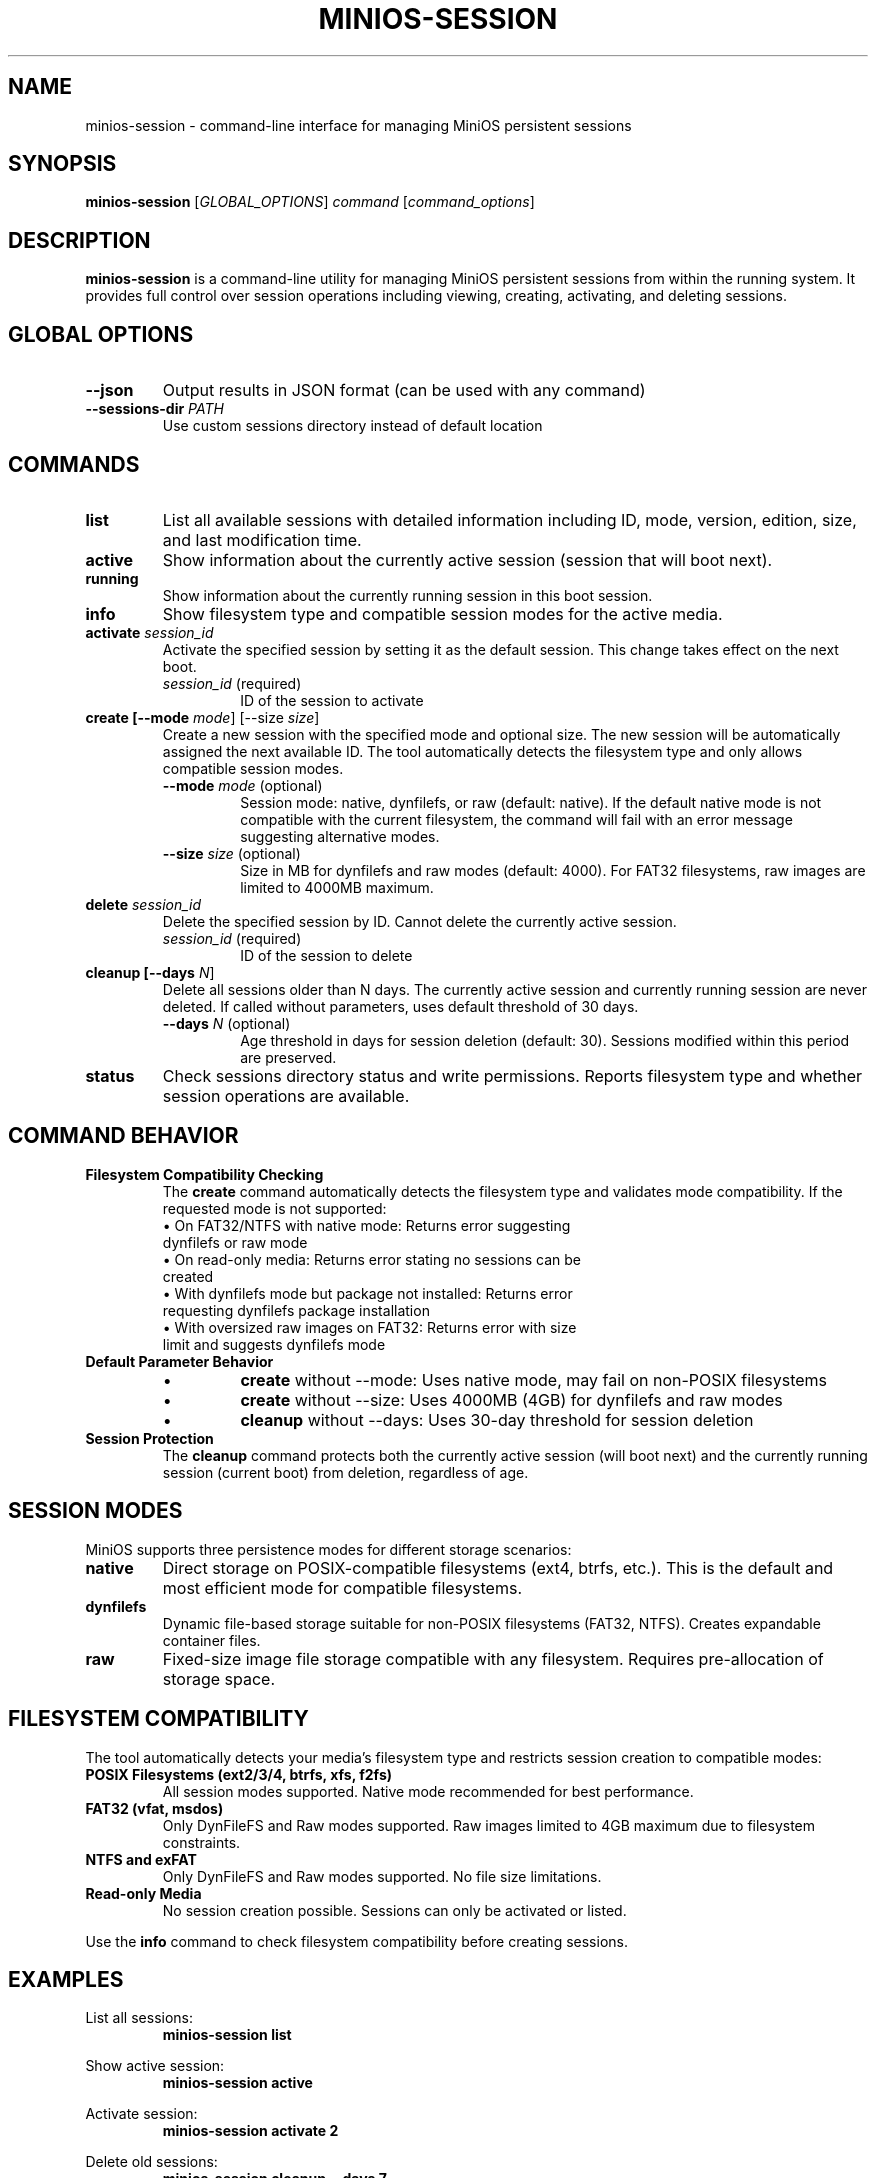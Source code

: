 .TH MINIOS-SESSION 1 "August 2025" "MiniOS" "User Commands"
.SH NAME
minios-session \- command-line interface for managing MiniOS persistent sessions
.SH SYNOPSIS
.B minios-session
[\fIGLOBAL_OPTIONS\fR] \fIcommand\fR [\fIcommand_options\fR]
.SH DESCRIPTION
.B minios-session
is a command-line utility for managing MiniOS persistent sessions from within the running system.
It provides full control over session operations including viewing, creating, activating, and deleting sessions.
.SH GLOBAL OPTIONS
.TP
.B \-\-json
Output results in JSON format (can be used with any command)
.TP
.B \-\-sessions-dir \fIPATH\fR
Use custom sessions directory instead of default location
.SH COMMANDS
.TP
.B list
List all available sessions with detailed information including ID, mode, version, edition, size, and last modification time.
.TP
.B active
Show information about the currently active session (session that will boot next).
.TP
.B running
Show information about the currently running session in this boot session.
.TP
.B info
Show filesystem type and compatible session modes for the active media.
.TP
.B activate \fIsession_id\fR
Activate the specified session by setting it as the default session. This change takes effect on the next boot.
.RS
.TP
\fIsession_id\fR (required)
ID of the session to activate
.RE
.TP
.B create [\-\-mode \fImode\fR] [\-\-size \fIsize\fR]
Create a new session with the specified mode and optional size. The new session will be automatically assigned the next available ID. The tool automatically detects the filesystem type and only allows compatible session modes.
.RS
.TP
\fB\-\-mode\fR \fImode\fR (optional)
Session mode: native, dynfilefs, or raw (default: native). If the default native mode is not compatible with the current filesystem, the command will fail with an error message suggesting alternative modes.
.TP
\fB\-\-size\fR \fIsize\fR (optional)
Size in MB for dynfilefs and raw modes (default: 4000). For FAT32 filesystems, raw images are limited to 4000MB maximum.
.RE
.TP
.B delete \fIsession_id\fR
Delete the specified session by ID. Cannot delete the currently active session.
.RS
.TP
\fIsession_id\fR (required)
ID of the session to delete
.RE
.TP
.B cleanup [\-\-days \fIN\fR]
Delete all sessions older than N days. The currently active session and currently running session are never deleted. If called without parameters, uses default threshold of 30 days.
.RS
.TP
\fB\-\-days\fR \fIN\fR (optional)
Age threshold in days for session deletion (default: 30). Sessions modified within this period are preserved.
.RE
.TP
.B status
Check sessions directory status and write permissions. Reports filesystem type and whether session operations are available.
.SH COMMAND BEHAVIOR
.TP
.B Filesystem Compatibility Checking
The
.B create
command automatically detects the filesystem type and validates mode compatibility. If the requested mode is not supported:
.RS
.TP
• On FAT32/NTFS with native mode: Returns error suggesting dynfilefs or raw mode
.TP
• On read-only media: Returns error stating no sessions can be created
.TP
• With dynfilefs mode but package not installed: Returns error requesting dynfilefs package installation
.TP
• With oversized raw images on FAT32: Returns error with size limit and suggests dynfilefs mode
.RE
.TP
.B Default Parameter Behavior
.RS
.TP
• 
.B create
without --mode: Uses native mode, may fail on non-POSIX filesystems
.TP
• 
.B create
without --size: Uses 4000MB (4GB) for dynfilefs and raw modes
.TP
• 
.B cleanup
without --days: Uses 30-day threshold for session deletion
.RE
.TP
.B Session Protection
The
.B cleanup
command protects both the currently active session (will boot next) and the currently running session (current boot) from deletion, regardless of age.
.SH SESSION MODES
MiniOS supports three persistence modes for different storage scenarios:
.TP
.B native
Direct storage on POSIX-compatible filesystems (ext4, btrfs, etc.). This is the default and most efficient mode for compatible filesystems.
.TP
.B dynfilefs
Dynamic file-based storage suitable for non-POSIX filesystems (FAT32, NTFS). Creates expandable container files.
.TP
.B raw
Fixed-size image file storage compatible with any filesystem. Requires pre-allocation of storage space.
.SH FILESYSTEM COMPATIBILITY
The tool automatically detects your media's filesystem type and restricts session creation to compatible modes:
.TP
.B POSIX Filesystems (ext2/3/4, btrfs, xfs, f2fs)
All session modes supported. Native mode recommended for best performance.
.TP
.B FAT32 (vfat, msdos)
Only DynFileFS and Raw modes supported. Raw images limited to 4GB maximum due to filesystem constraints.
.TP
.B NTFS and exFAT
Only DynFileFS and Raw modes supported. No file size limitations.
.TP
.B Read-only Media
No session creation possible. Sessions can only be activated or listed.
.PP
Use the
.B info
command to check filesystem compatibility before creating sessions.
.SH EXAMPLES
.PP
List all sessions:
.RS
.B minios-session list
.RE
.PP
Show active session:
.RS
.B minios-session active
.RE
.PP
Activate session:
.RS
.B minios-session activate 2
.RE
.PP
Delete old sessions:
.RS
.B minios-session cleanup --days 7
.RE
.PP
Create sessions:
.RS
.B minios-session create --mode native
.br
.B minios-session create --mode dynfilefs --size 8000
.br
.B minios-session create --mode raw --size 2000
.RE
.PP
JSON output:
.RS
.B minios-session --json list
.RE
.PP
Check directory status:
.RS
.B minios-session status
.RE
.SH FILES
.TP
.B /run/initramfs/memory/data/minios/changes/
Primary location for session data and metadata.
.TP
.B /run/initramfs/memory/data/minios/changes/session.json
Session metadata in JSON format (preferred).
.TP
.B /run/initramfs/memory/data/minios/changes/session.conf
Session metadata in legacy format (fallback).
.TP
.B /run/initramfs/memory/data/minios/changes/[0-9]+/
Individual session directories containing persistent changes.
.TP
.B /etc/minios-release
System version and edition information used for session compatibility checking.
.SH EXIT STATUS
.TP
.B 0
Success
.TP
.B 1
Error occurred (invalid arguments, session not found, permission denied, etc.)
.SH NOTES
.PP
Session activation takes effect on the next boot. The tool automatically detects session storage location and requests authentication via PolicyKit when needed.
.SH SEE ALSO
.BR minios-session-manager (1),
.BR live-config (7),
.BR systemd.special (7)
.SH AUTHOR
crims0n <crims0n@minios.dev>
.SH REPORTING BUGS
Report bugs to: https://github.com/minios-linux/minios-session-manager/issues